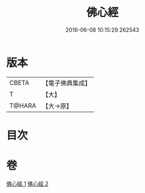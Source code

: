#+TITLE: 佛心經 
#+DATE: 2016-06-08 10:15:29.262543

* 版本
 |     CBETA|【電子佛典集成】|
 |         T|【大】     |
 |    T@HARA|【大→原】   |

* 目次

* 卷
[[file:KR6j0091_001.txt][佛心經 1]]
[[file:KR6j0091_002.txt][佛心經 2]]

